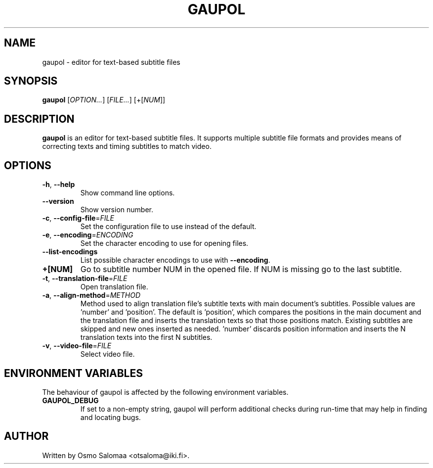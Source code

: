 .TH GAUPOL 1 "August 23, 2008"
.SH NAME
gaupol \- editor for text\-based subtitle files
.SH SYNOPSIS
.B gaupol
[\fIOPTION...\fR] [\fIFILE...\fR] [+[\fINUM\fR]]
.SH DESCRIPTION
.PP
.B gaupol
is an editor for text-based subtitle files.  It supports multiple subtitle file
formats and provides means of correcting texts and timing subtitles to match
video.
.SH OPTIONS
.TP
\fB\-h\fR, \fB\-\-help\fR
Show command line options.
.TP
\fB\-\-version\fR
Show version number.
.TP
\fB\-c\fR, \fB\-\-config\-file\fR=\fIFILE\fR
Set the configuration file to use instead of the default.
.TP
\fB\-e\fR, \fB\-\-encoding\fR=\fIENCODING\fR
Set the character encoding to use for opening files.
.TP
\fB\-\-list\-encodings\fR
List possible character encodings to use with \fB\-\-encoding\fR.
.TP
\fB\+[NUM]\fR
Go to subtitle number NUM in the opened file.  If NUM is missing go to the last
subtitle.
.TP
\fB\-t\fR, \fB\-\-translation\-file\fR=\fIFILE\fR
Open translation file.
.TP
\fB\-a\fR, \fB\-\-align\-method\fR=\fIMETHOD\fR
Method used to align translation file's subtitle texts with main
document's subtitles. Possible values are 'number' and 'position'. The
default is 'position', which compares the positions in the main
document and the translation file and inserts the translation texts so
that those positions match. Existing subtitles are skipped and new
ones inserted as needed. 'number' discards position information and
inserts the N translation texts into the first N subtitles.
.TP
\fB\-v\fR, \fB\-\-video\-file\fR=\fIFILE\fR
Select video file.
.SH ENVIRONMENT VARIABLES
The behaviour of gaupol is affected by the following environment
variables.
.TP
\fBGAUPOL_DEBUG\fR
If set to a non-empty string, gaupol will perform additional checks
during run-time that may help in finding and locating bugs.
.SH AUTHOR
Written by Osmo Salomaa <otsaloma@iki.fi>.
